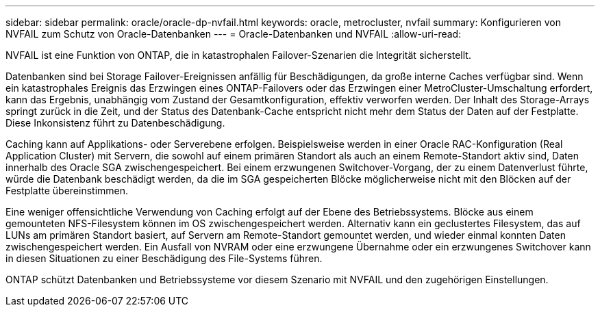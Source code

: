 ---
sidebar: sidebar 
permalink: oracle/oracle-dp-nvfail.html 
keywords: oracle, metrocluster, nvfail 
summary: Konfigurieren von NVFAIL zum Schutz von Oracle-Datenbanken 
---
= Oracle-Datenbanken und NVFAIL
:allow-uri-read: 


[role="lead"]
NVFAIL ist eine Funktion von ONTAP, die in katastrophalen Failover-Szenarien die Integrität sicherstellt.

Datenbanken sind bei Storage Failover-Ereignissen anfällig für Beschädigungen, da große interne Caches verfügbar sind. Wenn ein katastrophales Ereignis das Erzwingen eines ONTAP-Failovers oder das Erzwingen einer MetroCluster-Umschaltung erfordert, kann das Ergebnis, unabhängig vom Zustand der Gesamtkonfiguration, effektiv verworfen werden. Der Inhalt des Storage-Arrays springt zurück in die Zeit, und der Status des Datenbank-Cache entspricht nicht mehr dem Status der Daten auf der Festplatte. Diese Inkonsistenz führt zu Datenbeschädigung.

Caching kann auf Applikations- oder Serverebene erfolgen. Beispielsweise werden in einer Oracle RAC-Konfiguration (Real Application Cluster) mit Servern, die sowohl auf einem primären Standort als auch an einem Remote-Standort aktiv sind, Daten innerhalb des Oracle SGA zwischengespeichert. Bei einem erzwungenen Switchover-Vorgang, der zu einem Datenverlust führte, würde die Datenbank beschädigt werden, da die im SGA gespeicherten Blöcke möglicherweise nicht mit den Blöcken auf der Festplatte übereinstimmen.

Eine weniger offensichtliche Verwendung von Caching erfolgt auf der Ebene des Betriebssystems. Blöcke aus einem gemounteten NFS-Filesystem können im OS zwischengespeichert werden. Alternativ kann ein geclustertes Filesystem, das auf LUNs am primären Standort basiert, auf Servern am Remote-Standort gemountet werden, und wieder einmal konnten Daten zwischengespeichert werden. Ein Ausfall von NVRAM oder eine erzwungene Übernahme oder ein erzwungenes Switchover kann in diesen Situationen zu einer Beschädigung des File-Systems führen.

ONTAP schützt Datenbanken und Betriebssysteme vor diesem Szenario mit NVFAIL und den zugehörigen Einstellungen.
